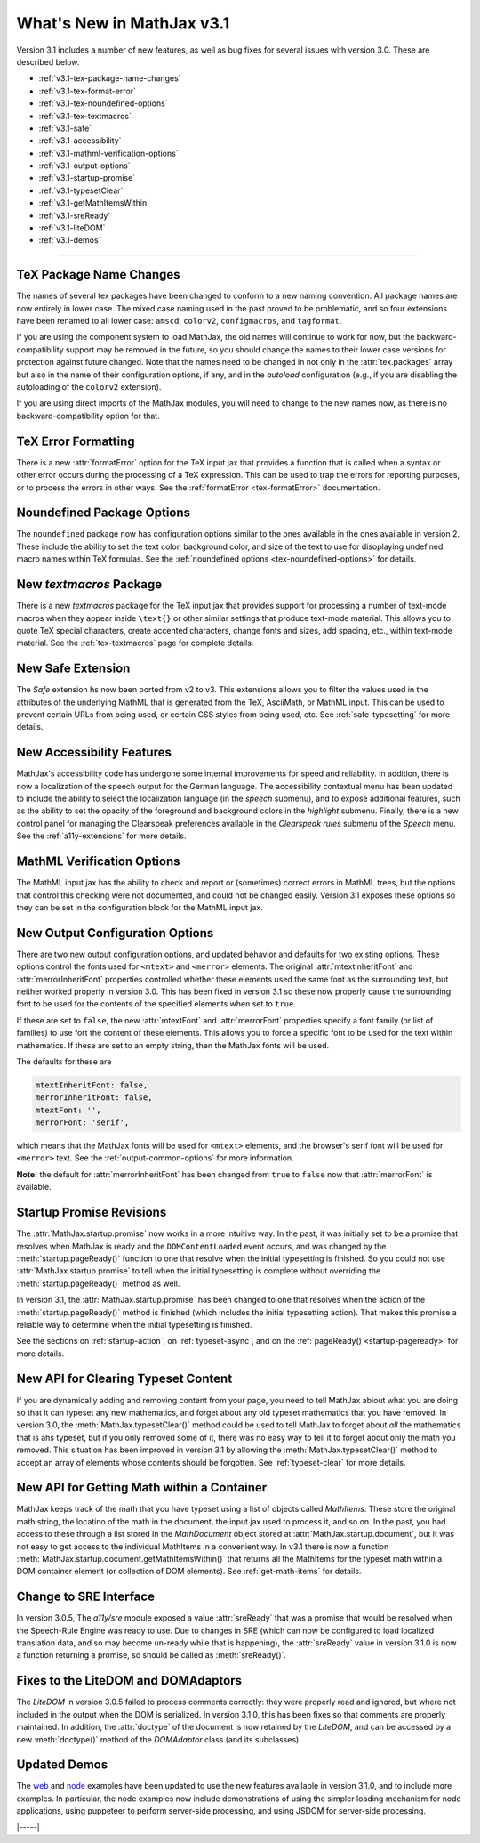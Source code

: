 .. _whats-new-3.1:

##########################
What's New in MathJax v3.1
##########################

Version 3.1 includes a number of new features, as well as bug fixes
for several issues with version 3.0.  These are described below.

* :ref:`v3.1-tex-package-name-changes`
* :ref:`v3.1-tex-format-error`
* :ref:`v3.1-tex-noundefined-options`
* :ref:`v3.1-tex-textmacros`
* :ref:`v3.1-safe`
* :ref:`v3.1-accessibility`
* :ref:`v3.1-mathml-verification-options`
* :ref:`v3.1-output-options`
* :ref:`v3.1-startup-promise`
* :ref:`v3.1-typesetClear`
* :ref:`v3.1-getMathItemsWithin`
* :ref:`v3.1-sreReady`
* :ref:`v3.1-liteDOM`
* :ref:`v3.1-demos`

------

.. _v3.1-tex-package-name-changes:

TeX Package Name Changes
========================

The names of several tex packages have been changed to conform to a
new naming convention.  All package names are now entirely in lower
case.  The mixed case naming used in the past proved to be
problematic, and so four extensions have been renamed to all lower
case:  ``amscd``, ``colorv2``, ``configmacros``, and ``tagformat``.

If you are using the component system to load MathJax, the old names
will continue to work for now, but the backward-compatibility support
may be removed in the future, so you should change the names to their
lower case versions for protection against future changed.  Note that
the names need to be changed in not only in the :attr:`tex.packages`
array but also in the name of their configuration options, if any, and
in the `autoload` configuration (e.g., if you are disabling the
autoloading of the ``colorv2`` extension).

If you are using direct imports of the MathJax modules, you will need
to change to the new names now, as there is no backward-compatibility
option for that.

.. _v3.1-tex-format-error:

TeX Error Formatting
====================

There is a new :attr:`formatError` option for the TeX input jax that
provides a function that is called when a syntax or other error occurs
during the processing of a TeX expression.  This can be used to trap
the errors for reporting purposes, or to process the errors in other
ways.  See the :ref:`formatError <tex-formatError>` documentation.


.. _v3.1-tex-noundefined-options:

Noundefined Package Options
===========================

The ``noundefined`` package now has configuration options similar to
the ones available in the ones available in version 2.  These include
the ability to set the text color, background color, and size of the
text to use for disoplaying undefined macro names within TeX formulas.
See the :ref:`noundefined options <tex-noundefined-options>` for
details.


.. _v3.1-tex-textmacros:

New `textmacros` Package
========================

There is a new `textmacros` package for the TeX input jax that
provides support for processing a number of text-mode macros when they
appear inside ``\text{}`` or other similar settings that produce
text-mode material.  This allows you to quote TeX special characters,
create accented characters, change fonts and sizes, add spacing, etc.,
within text-mode material.  See the :ref:`tex-textmacros` page
for complete details.


.. _v3.1-safe:

New Safe Extension
==================

The `Safe` extension hs now been ported from v2 to v3.  This
extensions allows you to filter the values used in the attributes of
the underlying MathML that is generated from the TeX, AsciiMath, or
MathML input.  This can be used to prevent certain URLs from being
used, or certain CSS styles from being used, etc.  See
:ref:`safe-typesetting` for more details.


.. _v3.1-accessibility:

New Accessibility Features
==========================

MathJax's accessibility code has undergone some internal improvements
for speed and reliability.  In addition, there is now a localization
of the speech output for the German language.  The accessibility
contextual menu has been updated to include the ability to select the
localization language (in the `speech` submenu), and to expose
additional features, such as the ability to set the opacity of the
foreground and background colors in the `highlight` submenu.  Finally,
there is a new control panel for managing the Clearspeak preferences
available in the `Clearspeak rules` submenu of the `Speech` menu.  See
the :ref:`a11y-extensions` for more details.


.. _v3.1-mathml-verification-options:

MathML Verification Options
===========================

The MathML input jax has the ability to check and report or
(sometimes) correct errors in MathML trees, but the options that
control this checking were not documented, and could not be changed
easily.  Version 3.1 exposes these options so they can be set in the
configuration block for the MathML input jax.


.. _v3.1-output-options:

New Output Configuration Options
================================

There are two new output configuration options, and updated behavior
and defaults for two existing options.  These options control the
fonts used for ``<mtext>`` and ``<merror>`` elements.  The original
:attr:`mtextInheritFont` and :attr:`merrorInheritFont` properties
controlled whether these elements used the same font as the
surrounding text, but neither worked properly in version 3.0.  This
has been fixed in version 3.1 so these now properly cause the
surrounding font to be used for the contents of the specified elements
when set to ``true``.

If these are set to ``false``, the new :attr:`mtextFont` and
:attr:`merrorFont` properties specify a font family (or list of families)
to use fort the content of these elements.  This allows you to force
a specific font to be used for the text within mathematics.  If these
are set to an empty string, then the MathJax fonts will be used.

The defaults for these are

.. code-block:: javascript

   mtextInheritFont: false,
   merrorInheritFont: false,
   mtextFont: '',
   merrorFont: 'serif',

which means that the MathJax fonts will be used for ``<mtext>``
elements, and the browser's serif font will be used for ``<merror>``
text.  See the :ref:`output-common-options` for more information.

**Note:** the default for :attr:`merrorInheritFont` has been changed from
``true`` to ``false`` now that :attr:`merrorFont` is available.


.. _v3.1-startup-promise:

Startup Promise Revisions
=========================

The :attr:`MathJax.startup.promise` now works in a more intuitive way.
In the past, it was initially set to be a promise that resolves when
MathJax is ready and the ``DOMContentLoaded`` event occurs, and was
changed by the :meth:`startup.pageReady()` function to one that
resolve when the initial typesetting is finished.  So you could not
use :attr:`MathJax.startup.promise` to tell when the initial
typesetting is complete without overriding the
:meth:`startup.pageReady()` method as well.

In version 3.1, the :attr:`MathJax.startup.promise` has been changed
to one that resolves when the action of the :meth:`startup.pageReady()`
method is finished (which includes the initial typesetting action).
That makes this promise a reliable way to determine when the initial
typesetting is finished.

See the sections on :ref:`startup-action`, on :ref:`typeset-async`,
and on the :ref:`pageReady() <startup-pageready>` for more
details.


.. _v3.1-typesetClear:

New API for Clearing Typeset Content
====================================

If you are dynamically adding and removing content from your page, you
need to tell MathJax abiout what you are doing so that it can typeset
any new mathematics, and forget about any old typeset mathematics that
you have removed.  In version 3.0, the :meth:`MathJax.typesetClear()`
method could be used to tell MathJax to forget about *all* the
mathematics that is ahs typeset, but if you only removed some of it,
there was no easy way to tell it to forget about only the math you
removed.  This situation has been improved in version 3.1 by allowing
the :meth:`MathJax.typesetClear()` method to accept an array of
elements whose contents should be forgotten.  See :ref:`typeset-clear`
for more details.


.. _v3.1-getMathItemsWithin:

New API for Getting Math within a Container
===========================================

MathJax keeps track of the math that you have typeset using a list of
objects called `MathItems`.  These store the original math string, the
locatino of the math in the document, the input jax used to process
it, and so on.  In the past, you had access to these through a list
stored in the `MathDocument` object stored at :attr:`MathJax.startup.document`, 
but it was not easy to get access to the individual MathItems in a
convenient way.  In v3.1 there is now a function
:meth:`MathJax.startup.document.getMathItemsWithin()` that returns all
the MathItems for the typeset math within a DOM container element (or
collection of DOM elements).  See :ref:`get-math-items` for details.


.. _v3.1-sreReady:

Change to SRE Interface
=======================

In version 3.0.5, The `a11y/sre` module exposed a value
:attr:`sreReady` that was a promise that would be resolved when the
Speech-Rule Engine was ready to use.  Due to changes in SRE (which can
now be configured to load localized translation data, and so may
become un-ready while that is happening), the :attr:`sreReady` value
in version 3.1.0 is now a function returning a promise, so should be
called as :meth:`sreReady()`.


.. _v3.1-liteDOM:

Fixes to the LiteDOM and DOMAdaptors
====================================

The `LiteDOM` in version 3.0.5 failed to process comments correctly:
they were properly read and ignored, but where not included in the
output when the DOM is serialized.  In version 3.1.0, this has been
fixes so that comments are properly maintained.  In addition, the
:attr:`doctype` of the document is now retained by the `LiteDOM`, and
can be accessed by a new :meth:`doctype()` method of the `DOMAdaptor`
class (and its subclasses).


.. _v3.1-demos:

Updated Demos
=============

The `web <https://github.com/mathjax/MathJax-demos-web#MathJax-demos-web>`__
and `node <https://github.com/mathjax/MathJax-demos-node#MathJax-demos-node>`__
examples have been updated to use the new features available in
version 3.1.0, and to include more examples.  In particular, the node
examples now include demonstrations of using the simpler loading
mechanism for node applications, using puppeteer to perform
server-side processing, and using JSDOM for server-side processing.

|-----|
